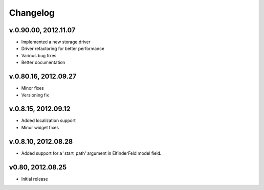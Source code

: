 .. changelog_

Changelog
+++++++++

v.0.90.00, 2012.11.07
====================

* Implemented a new storage driver
* Driver refactoring for better performance
* Various bug fixes 
* Better documentation

v.0.80.16, 2012.09.27
=====================

* Minor fixes
* Versioning fix

v.0.8.15, 2012.09.12
====================

* Added localization support
* Minor widget fixes

v.0.8.10, 2012.08.28
====================

* Added support for a 'start_path' argument in ElfinderFeld model field.

v0.80, 2012.08.25
=================

* Initial release